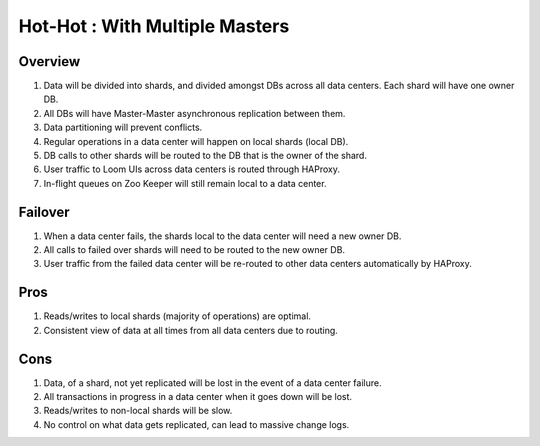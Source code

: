 .. _overview_multi_data_center_high-availability:
.. index::
   single: Hot-Hot : With Multiple Master
===============================
Hot-Hot : With Multiple Masters
===============================

.. _multiple-masters:
.. figure:: /_images/ha_multi_master.png
    :align: center
    :alt: Multiple Masters Architecture Diagram
    :figclass: align-center

Overview
--------
#. Data will be divided into shards, and divided amongst DBs across all data centers. Each shard will have one owner DB.
#. All DBs will have Master-Master asynchronous replication between them. 
#. Data partitioning will prevent conflicts.
#. Regular operations in a data center will happen on local shards (local DB).
#. DB calls to other shards will be routed to the DB that is the owner of the shard.
#. User traffic to Loom UIs across data centers is routed through HAProxy.
#. In-flight queues on Zoo Keeper will still remain local to a data center.

Failover
--------
#. When a data center fails, the shards local to the data center will need a new owner DB.
#. All calls to failed over shards will need to be routed to the new owner DB.
#. User traffic from the failed data center will be re-routed to other data centers automatically by HAProxy.

Pros
----
#. Reads/writes to local shards (majority of operations) are optimal.
#. Consistent view of data at all times from all data centers due to routing.

Cons
----
#. Data, of a shard, not yet replicated will be lost in the event of a data center failure.
#. All transactions in progress in a data center when it goes down will be lost.
#. Reads/writes to non-local shards will be slow.
#. No control on what data gets replicated, can lead to massive change logs.
